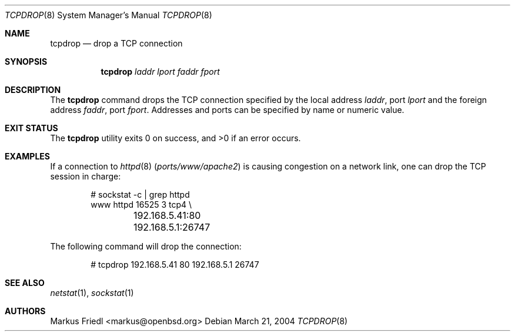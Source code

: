 .\"	$OpenBSD: tcpdrop.8,v 1.5 2004/05/24 13:57:31 jmc Exp $
.\"
.\" Copyright (c) 2004 Markus Friedl <markus@openbsd.org>
.\"
.\" Permission to use, copy, modify, and distribute this software for any
.\" purpose with or without fee is hereby granted, provided that the above
.\" copyright notice and this permission notice appear in all copies.
.\"
.\" THE SOFTWARE IS PROVIDED "AS IS" AND THE AUTHOR DISCLAIMS ALL WARRANTIES
.\" WITH REGARD TO THIS SOFTWARE INCLUDING ALL IMPLIED WARRANTIES OF
.\" MERCHANTABILITY AND FITNESS. IN NO EVENT SHALL THE AUTHOR BE LIABLE FOR
.\" ANY SPECIAL, DIRECT, INDIRECT, OR CONSEQUENTIAL DAMAGES OR ANY DAMAGES
.\" WHATSOEVER RESULTING FROM LOSS OF USE, DATA OR PROFITS, WHETHER IN AN
.\" ACTION OF CONTRACT, NEGLIGENCE OR OTHER TORTIOUS ACTION, ARISING OUT OF
.\" OR IN CONNECTION WITH THE USE OR PERFORMANCE OF THIS SOFTWARE.
.\"
.\" $FreeBSD: src/usr.sbin/tcpdrop/tcpdrop.8,v 1.4.2.1 2005/07/17 15:03:36 brueffer Exp $
.\"
.Dd March 21, 2004
.Dt TCPDROP 8
.Os
.Sh NAME
.Nm tcpdrop
.Nd drop a TCP connection
.Sh SYNOPSIS
.Nm tcpdrop
.Ar laddr
.Ar lport
.Ar faddr
.Ar fport
.Sh DESCRIPTION
The
.Nm
command drops the TCP connection specified by the local address
.Ar laddr ,
port
.Ar lport
and the foreign address
.Ar faddr ,
port
.Ar fport .
Addresses and ports can be specified by name or numeric value.
.Sh EXIT STATUS
.Ex -std
.Sh EXAMPLES
If a connection to
.Xr httpd 8 Pq Pa ports/www/apache2
is causing congestion on a network link, one can drop the TCP session
in charge:
.Bd -literal -offset indent
# sockstat -c | grep httpd
www      httpd      16525 3  tcp4 \e
	192.168.5.41:80      192.168.5.1:26747
.Ed
.Pp
The following command will drop the connection:
.Bd -literal -offset indent
# tcpdrop 192.168.5.41 80 192.168.5.1 26747
.Ed
.Sh SEE ALSO
.Xr netstat 1 ,
.Xr sockstat 1
.Sh AUTHORS
.An Markus Friedl Aq markus@openbsd.org
